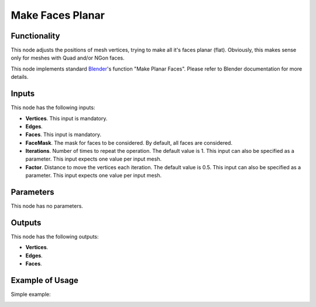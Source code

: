 Make Faces Planar
=================

Functionality
-------------

This node adjusts the positions of mesh vertices, trying to make all it's faces
planar (flat). Obviously, this makes sense only for meshes with Quad and/or
NGon faces.

This node implements standard Blender_'s function "Make Planar Faces". Please
refer to Blender documentation for more details.

.. _Blender: https://docs.blender.org/manual/en/latest/modeling/meshes/editing/cleanup.html#make-planar-faces

Inputs
------

This node has the following inputs:

- **Vertices**. This input is mandatory.
- **Edges**.
- **Faces**. This input is mandatory.
- **FaceMask**. The mask for faces to be considered. By default, all faces are considered.
- **Iterations**. Number of times to repeat the operation. The default value is
  1. This input can also be specified as a parameter. This input expects one
  value per input mesh.
- **Factor**. Distance to move the vertices each iteration. The default value
  is 0.5. This input can also be specified as a parameter. This input expects
  one value per input mesh.

Parameters
----------

This node has no parameters.

Outputs
-------

This node has the following outputs:

- **Vertices**.
- **Edges**.
- **Faces**.

Example of Usage
----------------

Simple example:

.. image:: https://user-images.githubusercontent.com/284644/71113600-c0934a00-21ef-11ea-8c41-498f5d12a8f2.png

